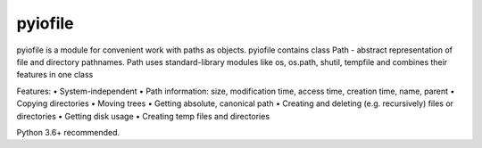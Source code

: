 =================
pyiofile
=================

pyiofile is a module for convenient work with paths as objects. pyiofile contains class Path - abstract representation of file and directory pathnames.
Path uses standard-library modules like os, os.path, shutil, tempfile and combines their features in one class

Features:
• System-independent
• Path information: size, modification time, access time, creation time, name, parent
• Copying directories
• Moving trees
• Getting absolute, canonical path
• Creating and deleting (e.g. recursively) files or directories
• Getting disk usage
• Creating temp files and directories

Python 3.6+ recommended. 